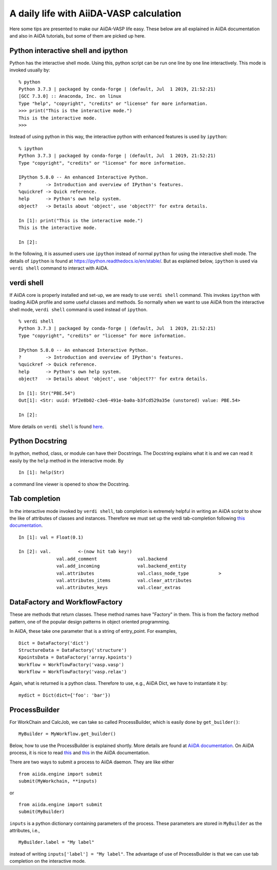 .. _a_daily_life:

========================================
A daily life with AiiDA-VASP calculation
========================================


Here some tips are presented to make our AiiDA-VASP life easy. These
below are all explained in AiiDA documentation and also in AiiDA
tutorials, but some of them are picked up here.


Python interactive shell and ipython
------------------------------------

Python has the interactive shell mode. Using this, python script can
be run one line by one line interactively. This mode is invoked
usually by::

   % python
   Python 3.7.3 | packaged by conda-forge | (default, Jul  1 2019, 21:52:21)
   [GCC 7.3.0] :: Anaconda, Inc. on linux
   Type "help", "copyright", "credits" or "license" for more information.
   >>> print("This is the interactive mode.")
   This is the interactive mode.
   >>>

Instead of using python in this way, the interactive python with
enhanced features is used by ``ipython``::

   % ipython
   Python 3.7.3 | packaged by conda-forge | (default, Jul  1 2019, 21:52:21)
   Type "copyright", "credits" or "license" for more information.

   IPython 5.8.0 -- An enhanced Interactive Python.
   ?         -> Introduction and overview of IPython's features.
   %quickref -> Quick reference.
   help      -> Python's own help system.
   object?   -> Details about 'object', use 'object??' for extra details.

   In [1]: print("This is the interactive mode.")
   This is the interactive mode.

   In [2]:

In the following, it is assumed users use ``ipython`` instead of
normal ``python`` for using the interactive shell mode. The details of
``ipython`` is found at https://ipython.readthedocs.io/en/stable/. But
as explained below, ``ipython`` is used via ``verdi shell`` command
to interact with AiiDA.


verdi shell
-----------

If AiiDA core is properly installed and set-up, we are ready to use
``verdi shell`` command. This invokes ``ipython`` with loading AiiDA
profile and some useful classes and methods. So normally when we want
to use AiiDA from the interactive shell mode, ``verdi shell`` command
is used instead of ``ipython``.

::

   % verdi shell
   Python 3.7.3 | packaged by conda-forge | (default, Jul  1 2019, 21:52:21)
   Type "copyright", "credits" or "license" for more information.

   IPython 5.8.0 -- An enhanced Interactive Python.
   ?         -> Introduction and overview of IPython's features.
   %quickref -> Quick reference.
   help      -> Python's own help system.
   object?   -> Details about 'object', use 'object??' for extra details.

   In [1]: Str("PBE.54")
   Out[1]: <Str: uuid: 9f2e8b02-c3e6-491e-ba0a-b3fcd529a35e (unstored) value: PBE.54>

   In [2]:

More details on ``verdi shell`` is found `here
<https://aiida.readthedocs.io/projects/aiida-core/en/latest/working_with_aiida/scripting.html#verdi-shell>`_.

Python Docstring
----------------

In python, method, class, or module can have their Docstrings. The
Docstring explains what it is and we can read it easily by the ``help``
method in the interactive mode. By

::

   In [1]: help(Str)

a command line viewer is opened to show the Docstring.


Tab completion
--------------

In the interactive mode invoked by ``verdi shell``, tab completion is
extremely helpful in writing an AiiDA script to show the like of
attributes of classes and instances. Therefore we must set up
the verdi tab-completion following `this documentation
<https://aiida.readthedocs.io/projects/aiida-core/en/latest/install/configuration.html#verdi-tab-completion>`_.

::

   In [1]: val = Float(0.1)

   In [2]: val.          <-(now hit tab key!)
                 val.add_comment               val.backend
                 val.add_incoming              val.backend_entity
                 val.attributes                val.class_node_type           >
                 val.attributes_items          val.clear_attributes
                 val.attributes_keys           val.clear_extras

DataFactory and WorkflowFactory
----------------------------------------

These are methods that return classes. These method names have
"Factory" in them. This is from the factory method pattern, one of the
popular design patterns in object oriented programming.

In AiiDA, these take one parameter that is a string of
entry_point. For examples,

::

   Dict = DataFactory('dict')
   StructureData = DataFactory('structure')
   KpointsData = DataFactory('array.kpoints')
   Workflow = WorkflowFactory('vasp.vasp')
   Workflow = WorkflowFactory('vasp.relax')

Again, what is returned is a python class. Therefore to use, e.g.,
AiiDA Dict, we have to instantiate it by::

   mydict = Dict(dict={'foo': 'bar'})



ProcessBuilder
------------------

For WorkChain and CalcJob, we can take so called ProcessBuilder,
which is easily done by ``get_builder()``::

   MyBuilder = MyWorkflow.get_builder()

Below, how to use the ProcessBuilder is explained shortly. More
details are found at `AiiDA documentation
<https://aiida-core.readthedocs.io/en/latest/working/processes.html#working-processes-builder>`_. On
AiiDA process, it is nice to read `this
<https://aiida-core.readthedocs.io/en/latest/concepts/processes.html>`_
and `this
<https://aiida-core.readthedocs.io/en/latest/working/processes.html>`_
in the AiiDA documentation.

There are two ways to submit a process to AiiDA daemon. They are like
either

::

   from aiida.engine import submit
   submit(MyWorkchain, **inputs)

or

::

   from aiida.engine import submit
   submit(MyBuilder)

``inputs`` is a python dictionary containing parameters of the
process. These parameters are stored in ``MyBuilder`` as the
attributes, i.e.,

::

   MyBuilder.label = "My label"

instead of writing ``inputs['label'] = "My label"``. The advantage of
use of ProcessBuilder is that we can use tab completion on the
interactive mode.
